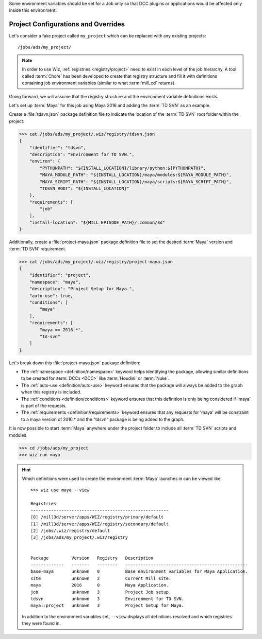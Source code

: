 Some environment variables should be set for a Job only so that DCC plugins or
applications would be affected only inside this environment.

.. _tutorial/project:

Project Configurations and Overrides
------------------------------------

Let's consider a fake project called ``my_project`` which can be replaced with
any existing projects::

    /jobs/ads/my_project/

.. note::

    In order to use Wiz, :ref:`registries <registry/project>` need to exist in
    each level of the job hierarchy. A tool called :term:`Chore` has been
    developed to create that registry structure and fill it with definitions
    containing job environment variables (similar to what :term:`mill_cd`
    returns).

Going forward, we will assume that the registry structure and the environment
variable definitions exists.

Let's set up :term:`Maya` for this job using Maya 2016 and adding the
:term:`TD SVN` as an example.

Create a :file:`tdsvn.json` package definition file to indicate the
location of the :term:`TD SVN` root folder within the project:

.. code-block:: console

    >>> cat /jobs/ads/my_project/.wiz/registry/tdsvn.json
    {
        "identifier": "tdsvn",
        "description": "Environment for TD SVN.",
        "environ": {
            "PYTHONPATH": "${INSTALL_LOCATION}/library/python:${PYTHONPATH}",
            "MAYA_MODULE_PATH": "${INSTALL_LOCATION}/maya/modules:${MAYA_MODULE_PATH}",
            "MAYA_SCRIPT_PATH": "${INSTALL_LOCATION}/maya/scripts:${MAYA_SCRIPT_PATH}",
            "TDSVN_ROOT": "${INSTALL_LOCATION}"
        },
        "requirements": [
            "job"
        ],
        "install-location": "${MILL_EPISODE_PATH}/.common/3d"
    }

Additionally, create a :file:`project-maya.json` package definition file to set the
desired :term:`Maya` version and :term:`TD SVN` requirement.

.. code-block:: console

    >>> cat /jobs/ads/my_project/.wiz/registry/project-maya.json
    {
        "identifier": "project",
        "namespace": "maya",
        "description": "Project Setup for Maya.",
        "auto-use": true,
        "conditions": [
            "maya"
        ],
        "requirements": [
            "maya == 2016.*",
            "td-svn"
        ]
    }


Let's break down this :file:`project-maya.json` package definition:

* The :ref:`namespace <definition/namespace>` keyword helps identifying the
  package, allowing similar definitions to be created for :term:`DCCs <DCC>`
  like :term:`Houdini` or :term:`Nuke`.

* The :ref:`auto-use <definition/auto-use>` keyword ensures that the package
  will always be added to the graph when this registry is included.

* The :ref:`conditions <definition/conditions>` keyword ensures that this
  definition is only being considered if 'maya' is part of the requests.

* The :ref:`requirements <definition/requirements>` keyword ensures that any
  requests for 'maya' will be constraint to a maya version of 2016.* and the
  "tdsvn" package is being added to the graph.


It is now possible to start :term:`Maya` anywhere under the project folder to
include all :term:`TD SVN` scripts and modules.

.. code-block:: console

    >>> cd /jobs/ads/my_project
    >>> wiz run maya

.. hint::

    Which definitions were used to create the environment :term:`Maya` launches
    in can be viewed like::

        >>> wiz use maya --view

        Registries
        ------------------------------------------------------
        [0] /mill3d/server/apps/WIZ/registry/primary/default
        [1] /mill3d/server/apps/WIZ/registry/secondary/default
        [2] /jobs/.wiz/registry/default
        [3] /jobs/ads/my_project/.wiz/registry


        Package         Version   Registry   Description
        -------------   -------   --------   ------------------------------------------------
        base-maya       unknown   0          Base environment variables for Maya Application.
        site            unknown   2          Current Mill site.
        maya            2016      0          Maya Application.
        job             unknown   3          Project Job setup.
        tdsvn           unknown   3          Environment for TD SVN.
        maya::project   unknown   3          Project Setup for Maya.

    In addition to the environment variables set, ``--view`` displays all
    definitions resolved and which registries they were found in.
